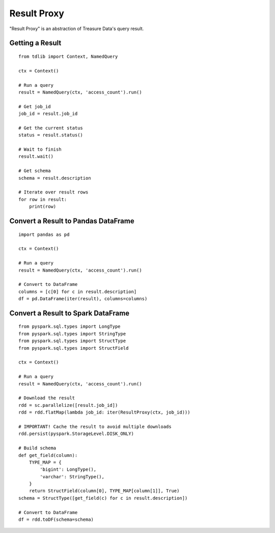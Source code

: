 ============
Result Proxy
============

"Result Proxy" is an abstraction of Treasure Data's query result.

Getting a Result
================

::

  from tdlib import Context, NamedQuery

  ctx = Context()

  # Run a query
  result = NamedQuery(ctx, 'access_count').run()

  # Get job_id
  job_id = result.job_id

  # Get the current status
  status = result.status()

  # Wait to finish
  result.wait()

  # Get schema
  schema = result.description

  # Iterate over result rows
  for row in result:
      print(row)

Convert a Result to Pandas DataFrame
====================================

::

  import pandas as pd

  ctx = Context()

  # Run a query
  result = NamedQuery(ctx, 'access_count').run()

  # Convert to DataFrame
  columns = [c[0] for c in result.description]
  df = pd.DataFrame(iter(result), columns=columns)

Convert a Result to Spark DataFrame
===================================

::

  from pyspark.sql.types import LongType
  from pyspark.sql.types import StringType
  from pyspark.sql.types import StructType
  from pyspark.sql.types import StructField

  ctx = Context()

  # Run a query
  result = NamedQuery(ctx, 'access_count').run()

  # Download the result
  rdd = sc.parallelize([result.job_id])
  rdd = rdd.flatMap(lambda job_id: iter(ResultProxy(ctx, job_id)))

  # IMPORTANT! Cache the result to avoid multiple downloads
  rdd.persist(pyspark.StorageLevel.DISK_ONLY)

  # Build schema
  def get_field(column):
      TYPE_MAP = {
          'bigint': LongType(),
          'varchar': StringType(),
      }
      return StructField(column[0], TYPE_MAP[column[1]], True)
  schema = StructType([get_field(c) for c in result.description])

  # Convert to DataFrame
  df = rdd.toDF(schema=schema)
